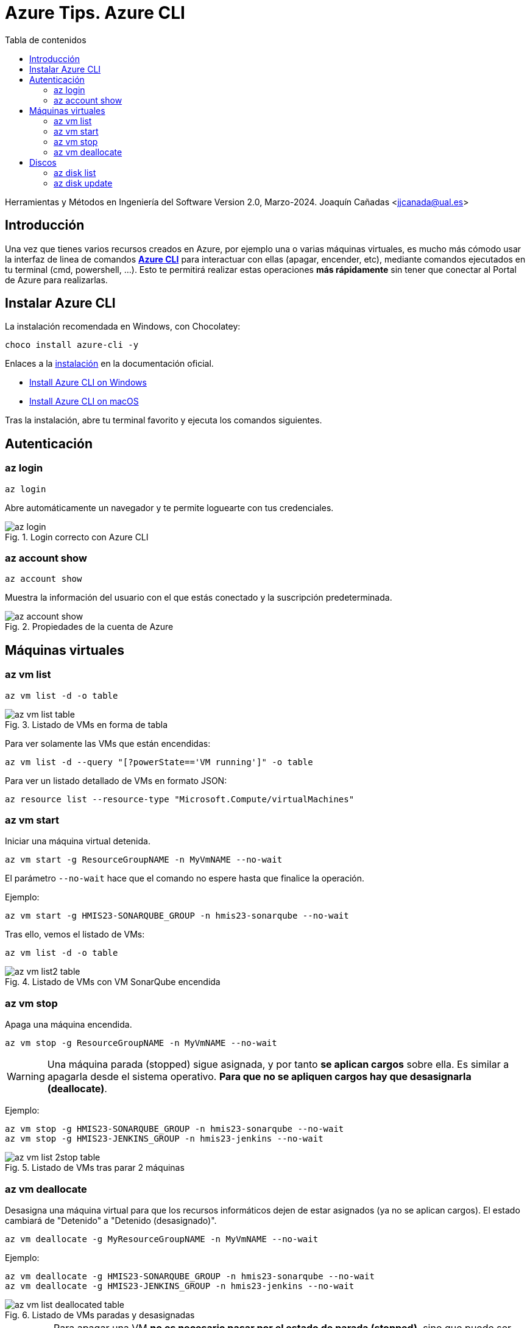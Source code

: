 ////
Codificación, idioma, tabla de contenidos, tipo de documento
////
:encoding: utf-8
:lang: es
:toc: right
:toc-title: Tabla de contenidos
:keywords: Selenium end-to-end testing
:doctype: book
:icons: font

////
///  Copy button on code blocks
////
[.doc]

:docinfo: shared-footer

////
/// activar btn:
////
:experimental:

:source-highlighter: rouge
:rouge-linenums-mode: inline

// :highlightjsdir: ./highlight

:figure-caption: Fig.
:imagesdir: images

////
Nombre y título del trabajo
////
= Azure Tips. Azure CLI

Herramientas y Métodos en Ingeniería del Software
Version 2.0, Marzo-2024.
Joaquín Cañadas <jjcanada@ual.es>

// Entrar en modo no numerado de apartados
:numbered!: 

[abstract]
////
COLOCA A CONTINUACIÓN EL RESUMEN
////

== Introducción

Una vez que tienes varios recursos creados en Azure, por ejemplo una o varias máquinas virtuales, es mucho más cómodo usar la interfaz de linea de comandos *https://learn.microsoft.com/es-es/cli/azure/[Azure CLI]* para interactuar con ellas (apagar, encender, etc), mediante comandos ejecutados en tu terminal (cmd, powershell, ...). Esto te permitirá realizar estas operaciones *más rápidamente* sin tener que conectar al Portal de Azure para realizarlas. 

== Instalar Azure CLI

La instalación recomendada en Windows, con Chocolatey:

[source,bash]
----
choco install azure-cli -y
----

Enlaces a la https://learn.microsoft.com/es-es/cli/azure/install-azure-cli[instalación] en la documentación oficial.

 - https://learn.microsoft.com/en-us/cli/azure/install-azure-cli-windows?source=recommendations&tabs=azure-cli[Install Azure CLI on Windows]
 - https://learn.microsoft.com/en-us/cli/azure/install-azure-cli-macos[Install Azure CLI on macOS]

Tras la instalación, abre tu terminal favorito y ejecuta los comandos siguientes.

== Autenticación

=== az login

[source,bash]
----
az login
----

Abre automáticamente un navegador y te permite loguearte con tus credenciales. 

.Login correcto con Azure CLI
image::az-login.png[role="thumb", align="center"]

=== az account show

[source,bash]
----
az account show
----
Muestra la información del usuario con el que estás conectado y la suscripción predeterminada. 

.Propiedades de la cuenta de Azure
image::az-account-show.png[role="thumb", align="center"]

== Máquinas virtuales

=== az vm list

[source,bash]
----
az vm list -d -o table
----
.Listado de VMs en forma de tabla
image::az-vm-list-table.png[role="thumb", align="center"]

Para ver solamente las VMs que están encendidas: 

[source,bash]
----
az vm list -d --query "[?powerState=='VM running']" -o table
----

Para ver un listado detallado de VMs en formato JSON: 

[source,bash]
----
az resource list --resource-type "Microsoft.Compute/virtualMachines"
----

=== az vm start

Iniciar una máquina virtual detenida.

[source,bash]
----
az vm start -g ResourceGroupNAME -n MyVmNAME --no-wait
----

El parámetro `--no-wait` hace que el comando no espere hasta que finalice la operación.

Ejemplo: 

[source,bash]
----
az vm start -g HMIS23-SONARQUBE_GROUP -n hmis23-sonarqube --no-wait
----

Tras ello, vemos el listado de VMs: 

[source,bash]
----
az vm list -d -o table
----

.Listado de VMs con VM SonarQube encendida
image::az-vm-list2-table.png[role="thumb", align="center"]


=== az vm stop

Apaga una máquina encendida.

[source,bash]
----
az vm stop -g ResourceGroupNAME -n MyVmNAME --no-wait
----

WARNING: Una máquina parada (stopped) sigue asignada, y por tanto *se aplican cargos* sobre ella. Es similar a apagarla desde el sistema operativo. *Para que no se apliquen cargos hay que desasignarla (deallocate)*.

Ejemplo: 

[source,bash]
----
az vm stop -g HMIS23-SONARQUBE_GROUP -n hmis23-sonarqube --no-wait
az vm stop -g HMIS23-JENKINS_GROUP -n hmis23-jenkins --no-wait
----

.Listado de VMs tras parar 2 máquinas
image::az-vm-list-2stop-table.png[role="thumb", align="center"]


=== az vm deallocate

Desasigna una máquina virtual para que los recursos informáticos dejen de estar asignados (ya no se aplican cargos). El estado cambiará de "Detenido" a "Detenido (desasignado)".

[source,bash]
----
az vm deallocate -g MyResourceGroupNAME -n MyVmNAME --no-wait
----

Ejemplo:

[source,bash]
----
az vm deallocate -g HMIS23-SONARQUBE_GROUP -n hmis23-sonarqube --no-wait
az vm deallocate -g HMIS23-JENKINS_GROUP -n hmis23-jenkins --no-wait
----

.Listado de VMs paradas y desasignadas
image::az-vm-list-deallocated-table.png[role="thumb", align="center"]

IMPORTANT: Para apagar una VM *no es necesario pasar por el estado de parada (stopped)*, sino que puede ser *directamente parada y desasignada* con `az vm deallocate`.

== Discos

Toda máquina virtual tendrá el disco del Sistema Operativo, y puede tener discos adicionales. Aunque apaguemos la máquina virtual, nos siguen cobrando por el disco, porque este sigue estando asignado. La única opción para que no nos cobren sería eliminarlo.

Por ello puede ser recomendable cambiar su tipo de SSD a HDD, o su tamaño, para evitar cargos innecesarios.

=== az disk list

[source,bash]
----
az disk list -o table
----

.Listado de discos en forma de tabla
image::az-disk-list-table.png[role="thumb", align="center"]

Para ver solamente los discos que son SSD: 

[source,bash]
----
az disk list --query "[?sku.name=='StandardSSD_LRS']" -o table
----

.Listado de discos tipo Standard SSD - forma de tabla
image::az-disk-ssd-table.png[role="thumb", align="center"]

=== az disk update

[IMPORTANT]
====
Para cambiar de tipo de disco la *máquina virtual debe está desasignada*.
====

El comando `az disk update` permite cambiar el tipo de disco y el tamaño. Tendrá los siguietnes parámetros:

- `--sku`: el tipo de disco (Standard_LRS, StandardSSD_LRS, Premium_LRS)
- `--name`: el nombre del disco
- `--resource-group`, `-g`: el grupo de recursos
- `--size-gb`: el tamaño del disco

Ejemplo que cambia el disco a tipo HDD: 

[source,bash]
----
az disk update --sku Standard_LRS --name hmis24-jjcanada-gitlab_disk1_5369c842c9664d5aa3df6f61448a694e 	   -g HMS24-JJCANADA-GITLAB  --no-wait
----

[WARNING]
====
Solo se puede cambiar de tipo de disco *dos veces al día*.
Tampoco se permite reducir el tamaño del disco, por posible pérdida de datos:  `Reducing disk/snapshot size is not supported in Azure to prevent data loss.`
====